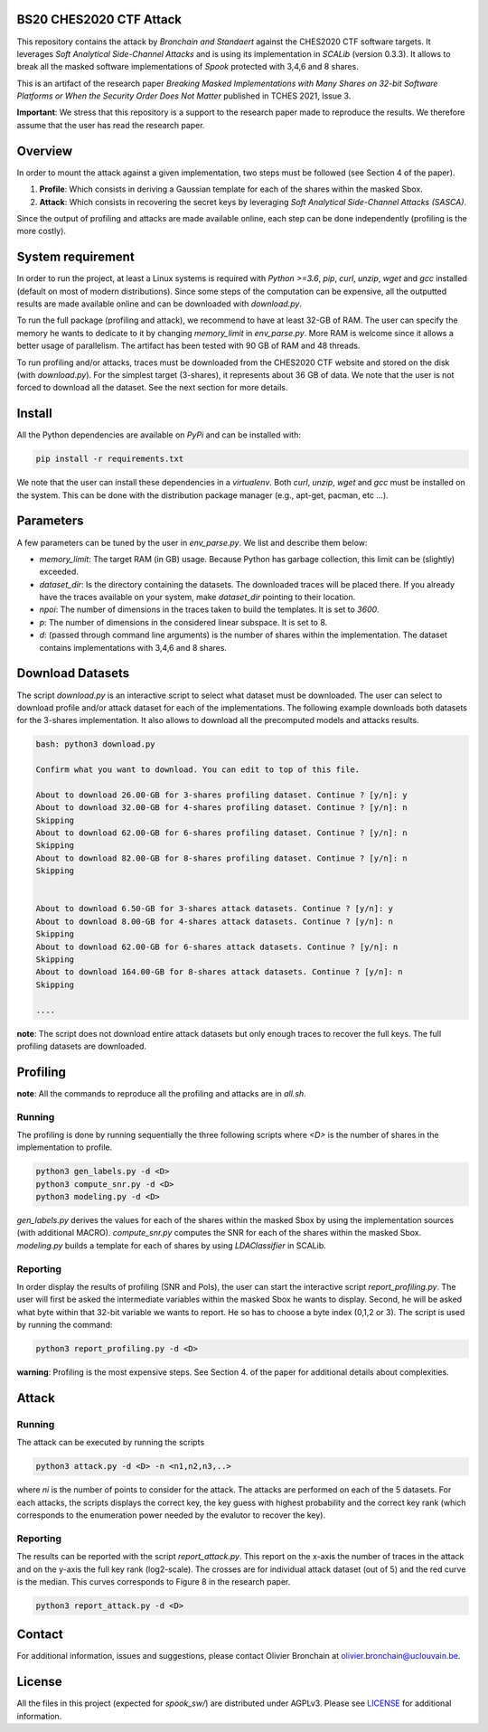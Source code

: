 BS20 CHES2020 CTF Attack
========================

This repository contains the attack by `Bronchain and Standaert` against the
CHES2020 CTF software targets. It leverages `Soft Analytical Side-Channel
Attacks` and is using its implementation in `SCALib` (version 0.3.3). It allows
to break all the masked software implementations of `Spook` protected with 3,4,6
and 8 shares. 

This is an artifact of the research paper `Breaking Masked Implementations with
Many Shares on 32-bit Software Platforms or When the Security Order Does Not
Matter` published in TCHES 2021, Issue 3. 

**Important**: We stress that this repository is a support to the research paper made
to reproduce the results. We therefore assume that the user has read the
research paper. 

Overview
========
In order to mount the attack against a given implementation, two steps must be
followed (see Section 4 of the paper). 

1. **Profile**: Which consists in deriving a Gaussian template for each of the
   shares within the masked Sbox.
2. **Attack**: Which consists in recovering the secret keys by leveraging `Soft
   Analytical Side-Channel Attacks (SASCA)`.

Since the output of profiling and attacks are made available online, each step
can be done independently (profiling is the more costly).

System requirement
==================
In order to run the project, at least a Linux systems is required with `Python
>=3.6`, `pip`, `curl`, `unzip`, `wget` and `gcc` installed (default on most of
modern distributions).  Since some steps of the computation can be expensive,
all the outputted results are made available online and can be downloaded with
`download.py`. 

To run the full package (profiling and attack), we recommend to have at least
32-GB of RAM. The user can specify the memory he wants to dedicate to it by
changing `memory_limit` in `env_parse.py`. More RAM is welcome since it allows
a better usage of parallelism. The artifact has been tested with 90 GB of RAM
and 48 threads.  

To run profiling and/or attacks, traces must be downloaded from the CHES2020
CTF website and stored on the disk (with `download.py`). For the simplest
target (3-shares), it represents about 36 GB of data. We note that the user is
not forced to download all the dataset. See the next section for more details. 

Install
=======

All the Python dependencies are available on `PyPi` and can be installed with:

.. code-block:: 

   pip install -r requirements.txt

We note that the user can install these dependencies in a `virtualenv`.  Both
`curl`, `unzip`, `wget` and `gcc` must be installed on the system. This can be
done with the distribution package manager (e.g., apt-get, pacman, etc ...). 

Parameters
==========
A few parameters can be tuned by the user in `env_parse.py`. We list and
describe them below:

- `memory_limit`: The target RAM (in GB) usage. Because Python has garbage
  collection, this limit can be (slightly) exceeded.  

- `dataset_dir`: Is the directory containing the datasets. The downloaded
  traces will be placed there. If you already have the traces available on your
  system, make `dataset_dir` pointing to their location.

- `npoi`: The number of dimensions in the traces taken to build the templates.
  It is set to `3600`.

- `p`: The number of dimensions in the considered linear subspace. It is set to
  8.

- `d`: (passed through command line arguments) is the number of shares within
  the implementation. The dataset contains implementations with 3,4,6 and 8
  shares.

Download Datasets
=================
The script `download.py` is an interactive script to select what dataset must
be downloaded.  The user can select to download profile and/or attack dataset
for each of the implementations.  The following example downloads both datasets
for the 3-shares implementation. It also allows to download all the precomputed
models and attacks results.

.. code-block::

    bash: python3 download.py

    Confirm what you want to download. You can edit to top of this file.

    About to download 26.00-GB for 3-shares profiling dataset. Continue ? [y/n]: y
    About to download 32.00-GB for 4-shares profiling dataset. Continue ? [y/n]: n
    Skipping
    About to download 62.00-GB for 6-shares profiling dataset. Continue ? [y/n]: n
    Skipping
    About to download 82.00-GB for 8-shares profiling dataset. Continue ? [y/n]: n
    Skipping


    About to download 6.50-GB for 3-shares attack datasets. Continue ? [y/n]: y
    About to download 8.00-GB for 4-shares attack datasets. Continue ? [y/n]: n
    Skipping
    About to download 62.00-GB for 6-shares attack datasets. Continue ? [y/n]: n
    Skipping
    About to download 164.00-GB for 8-shares attack datasets. Continue ? [y/n]: n
    Skipping

    ....

**note**: The script does not download entire attack datasets but only enough
traces to recover the full keys. The full profiling datasets are downloaded. 

	
Profiling
=========

**note**: All the commands to reproduce all the profiling and attacks are in `all.sh`.

Running
~~~~~~~

The profiling is done by running sequentially the three following scripts where
`<D>` is the number of shares in the implementation to profile.

.. code-block::
   
   python3 gen_labels.py -d <D> 
   python3 compute_snr.py -d <D> 
   python3 modeling.py -d <D>

`gen_labels.py` derives the values for each of the shares within the masked Sbox
by using the implementation sources (with additional MACRO).
`compute_snr.py` computes the SNR for each of the shares within the masked Sbox.
`modeling.py` builds a template for each of shares by using `LDAClassifier` in
SCALib.

Reporting
~~~~~~~~~
In order display the results of profiling (SNR and PoIs), the user can start the
interactive script `report_profiling.py`. The user will first be asked the
intermediate variables within the masked Sbox he wants to display. Second, he
will be asked what byte within that 32-bit variable we wants to report. He so
has to choose a byte index (0,1,2 or 3). The script is used by running the
command:

.. code-block::
   
   python3 report_profiling.py -d <D>
   
.. image:: .figs/report_profiling.gif

**warning**: Profiling is the most expensive steps. See Section 4. of the paper
for additional details about complexities. 

Attack
======

Running
~~~~~~~

The attack can be executed by running the scripts

.. code-block::

   python3 attack.py -d <D> -n <n1,n2,n3,..>

where `ni` is the number of points to consider for the attack. The attacks are
performed on each of the 5 datasets. For each attacks, the scripts displays the
correct key, the key guess with highest probability and the correct key rank
(which corresponds to the enumeration power needed by the evalutor to recover
the key). 

.. image:: .figs/attack.gif

Reporting
~~~~~~~~~

The results can be reported with the script `report_attack.py`. This report on
the x-axis the number of traces in the attack and on the y-axis the full key
rank (log2-scale). The crosses are for individual attack dataset (out of 5) and
the red curve is the median. This curves corresponds to Figure 8 in the research
paper.

.. code-block::
   
   python3 report_attack.py -d <D>

.. image:: .figs/d3.png

Contact
=======
For additional information, issues and suggestions, please contact Olivier
Bronchain at `olivier.bronchain@uclouvain.be
<olivier.bronchain@uclouvain.be>`_. 

License
=======
All the files in this project (expected for `spook_sw/`) are distributed under
AGPLv3. Please see `<LICENSE>`_ for additional information.  
